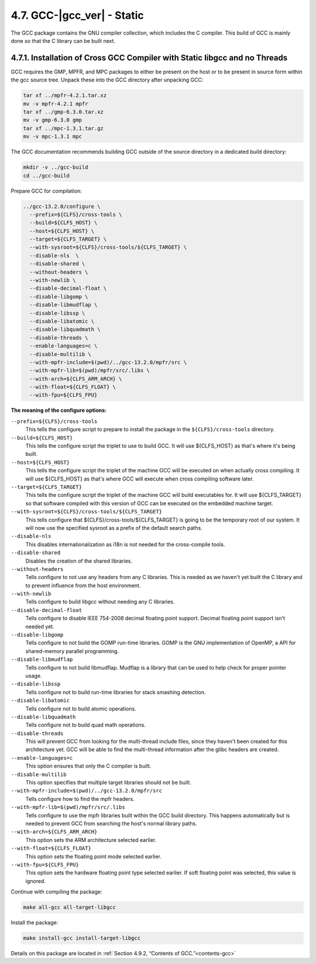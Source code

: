 4.7. GCC-|gcc_ver| - Static
===========================

The GCC package contains the GNU compiler collection, which includes the C compiler. This build of GCC is mainly done so that the C library can be built next.

4.7.1. Installation of Cross GCC Compiler with Static libgcc and no Threads
---------------------------------------------------------------------------

GCC requires the GMP, MPFR, and MPC packages to either be present on the host or to be present in source form within the gcc source tree. 
Unpack these into the GCC directory after unpacking GCC:

.. code-block:: shell

    tar xf ../mpfr-4.2.1.tar.xz
    mv -v mpfr-4.2.1 mpfr
    tar xf ../gmp-6.3.0.tar.xz
    mv -v gmp-6.3.0 gmp
    tar xf ../mpc-1.3.1.tar.gz
    mv -v mpc-1.3.1 mpc

The GCC documentation recommends building GCC outside of the source directory in a dedicated build directory:

.. code-block:: shell

    mkdir -v ../gcc-build
    cd ../gcc-build

Prepare GCC for compilation:

.. code-block:: shell

  ../gcc-13.2.0/configure \
    --prefix=${CLFS}/cross-tools \
    --build=${CLFS_HOST} \
    --host=${CLFS_HOST} \
    --target=${CLFS_TARGET} \
    --with-sysroot=${CLFS}/cross-tools/${CLFS_TARGET} \
    --disable-nls  \
    --disable-shared \
    --without-headers \
    --with-newlib \
    --disable-decimal-float \
    --disable-libgomp \
    --disable-libmudflap \
    --disable-libssp \
    --disable-libatomic \
    --disable-libquadmath \
    --disable-threads \
    --enable-languages=c \
    --disable-multilib \
    --with-mpfr-include=$(pwd)/../gcc-13.2.0/mpfr/src \
    --with-mpfr-lib=$(pwd)/mpfr/src/.libs \
    --with-arch=${CLFS_ARM_ARCH} \
    --with-float=${CLFS_FLOAT} \
    --with-fpu=${CLFS_FPU}

**The meaning of the configure options:**

``--prefix=${CLFS}/cross-tools``
    This tells the configure script to prepare to install the package in the ``${CLFS}/cross-tools`` directory.

``--build=${CLFS_HOST}``
    This tells the configure script the triplet to use to build GCC. It will use ${CLFS_HOST} as that's where it's being built.

``--host=${CLFS_HOST}``
    This tells the configure script the triplet of the machine GCC will be executed on when actually cross compiling. It will use ${CLFS_HOST} as that's where GCC will execute when cross compiling software later.

``--target=${CLFS_TARGET}``
    This tells the configure script the triplet of the machine GCC will build executables for. It will use ${CLFS_TARGET} so that software compiled with this version of GCC can be executed on the embedded machine target.

``--with-sysroot=${CLFS}/cross-tools/${CLFS_TARGET}``
    This tells configure that ${CLFS}/cross-tools/${CLFS_TARGET} is going to be the temporary root of our system. 
    It will now use the specified sysroot as a prefix of the default search paths.

``--disable-nls``
    This disables internationalization as i18n is not needed for the cross-compile tools.

``--disable-shared``
    Disables the creation of the shared libraries.

``--without-headers``
    Tells configure to not use any headers from any C libraries. This is needed as we haven't yet built the C library and to prevent influence from the host environment.

``--with-newlib``
    Tells configure to build libgcc without needing any C libraries.

``--disable-decimal-float``
    Tells configure to disable IEEE 754-2008 decimal floating point support. Decimal floating point support isn't needed yet.

``--disable-libgomp``
    Tells configure to not build the GOMP run-time libraries. GOMP is the GNU implementation of OpenMP, a API for shared-memory parallel programming.

``--disable-libmudflap``
    Tells configure to not build libmudflap. Mudflap is a library that can be used to help check for proper pointer usage.

``--disable-libssp``
    Tells configure not to build run-time libraries for stack smashing detection.

``--disable-libatomic``
    Tells configure not to build atomic operations.

``--disable-libquadmath``
    Tells configure not to build quad math operations.

``--disable-threads``
    This will prevent GCC from looking for the multi-thread include files, since they haven't been created for this architecture yet. GCC will be able to find the multi-thread information after the glibc headers are created.

``--enable-languages=c``
    This option ensures that only the C compiler is built.

``--disable-multilib``
    This option specifies that multiple target libraries should not be built.

``--with-mpfr-include=$(pwd)/../gcc-13.2.0/mpfr/src``
    Tells configure how to find the mpfr headers.

``--with-mpfr-lib=$(pwd)/mpfr/src/.libs``
    Tells configure to use the mpfr libraries built within the GCC build directory. This happens automatically but is needed to prevent GCC from searching the host's normal library paths.

``--with-arch=${CLFS_ARM_ARCH}``
    This option sets the ARM architecture selected earlier. 

``--with-float=${CLFS_FLOAT}``
    This option sets the floating point mode selected earlier.

``--with-fpu=${CLFS_FPU}``
    This option sets the hardware floating point type selected earlier. If soft floating point was selected, this value is ignored.


Continue with compiling the package:

.. code-block:: shell

    make all-gcc all-target-libgcc

Install the package:

.. code-block:: shell

    make install-gcc install-target-libgcc

Details on this package are located in :ref:`Section 4.9.2, “Contents of GCC.”<contents-gcc>`

